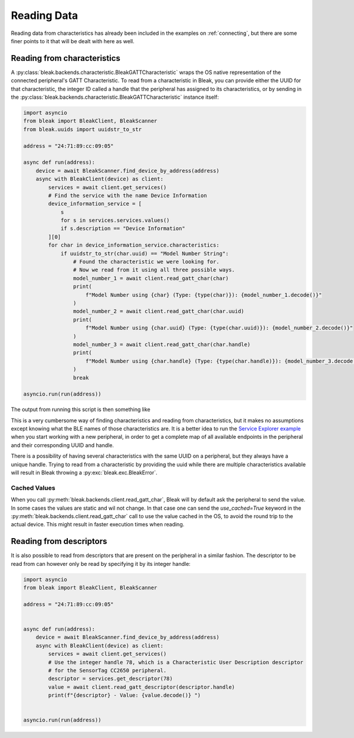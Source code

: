 ************
Reading Data
************

Reading data from characteristics has already been included in the examples on :ref:`connecting`,
but there are some finer points to it that will be dealt with here as well.


Reading from characteristics
----------------------------

A :py:class:`bleak.backends.characteristic.BleakGATTCharacteristic` wraps the OS native representation
of the connected peripheral's GATT Characteristic. To read from a characteristic in Bleak, you can
provide either the UUID for that characteristic,
the integer ID called a handle that the peripheral has assigned to its characteristics,
or by sending in the :py:class:`bleak.backends.characteristic.BleakGATTCharacteristic`
instance itself:

.. code-block:: python

    import asyncio
    from bleak import BleakClient, BleakScanner
    from bleak.uuids import uuidstr_to_str

    address = "24:71:89:cc:09:05"

    async def run(address):
        device = await BleakScanner.find_device_by_address(address)
        async with BleakClient(device) as client:
            services = await client.get_services()
            # Find the service with the name Device Information
            device_information_service = [
                s
                for s in services.services.values()
                if s.description == "Device Information"
            ][0]
            for char in device_information_service.characteristics:
                if uuidstr_to_str(char.uuid) == "Model Number String":
                    # Found the characteristic we were looking for.
                    # Now we read from it using all three possible ways.
                    model_number_1 = await client.read_gatt_char(char)
                    print(
                        f"Model Number using {char} (Type: {type(char)}): {model_number_1.decode()}"
                    )
                    model_number_2 = await client.read_gatt_char(char.uuid)
                    print(
                        f"Model Number using {char.uuid} (Type: {type(char.uuid)}): {model_number_2.decode()}"
                    )
                    model_number_3 = await client.read_gatt_char(char.handle)
                    print(
                        f"Model Number using {char.handle} (Type: {type(char.handle)}): {model_number_3.decode()}"
                    )
                    break

    asyncio.run(run(address))

The output from running this script is then something like

.. code-block::bash

    Model Number using 00002a24-0000-1000-8000-00805f9b34fb (Handle: 12):  (Type: <class 'bleak.backends.winrt.characteristic.BleakGATTCharacteristicWinRT'>): CC2650 SensorTag
    Model Number using 00002a24-0000-1000-8000-00805f9b34fb (Type: <class 'str'>): CC2650 SensorTag
    Model Number using 12 (Type: <class 'int'>): CC2650 SensorTag

This is a very cumbersome way of finding characteristics and reading from characteristics, but it makes
no assumptions except knowing what the BLE names of those characteristics are. It is a better
idea to run the `Service Explorer example <https://github.com/hbldh/bleak/blob/master/examples/service_explorer.py>`_
when you start working with a new peripheral, in order to get a complete map of all available endpoints in the
peripheral and their corresponding UUID and handle.

There is a possibility of having several characteristics with the same UUID on a peripheral, but they
always have a unique handle. Trying to read from a characteristic by providing the uuid while there
are multiple characteristics available will result in Bleak throwing a
:py:exc:`bleak.exc.BleakError`.

Cached Values
^^^^^^^^^^^^^

When you call :py:meth:`bleak.backends.client.read_gatt_char`, Bleak will by default ask the
peripheral to send the value. In some cases the values are static and wil not change. In that case
one can send the `use_cached=True` keyword in the :py:meth:`bleak.backends.client.read_gatt_char`
call to use the value cached in the OS, to avoid the round trip to the actual device. This might result
in faster execution times when reading.


Reading from descriptors
------------------------

It is also possible to read from descriptors that are present on the peripheral in a similar fashion.
The descriptor to be read from can however only be read by specifying it by its integer handle:

.. code-block:: python

    import asyncio
    from bleak import BleakClient, BleakScanner

    address = "24:71:89:cc:09:05"


    async def run(address):
        device = await BleakScanner.find_device_by_address(address)
        async with BleakClient(device) as client:
            services = await client.get_services()
            # Use the integer handle 78, which is a Characteristic User Description descriptor
            # for the SensorTag CC2650 peripheral.
            descriptor = services.get_descriptor(78)
            value = await client.read_gatt_descriptor(descriptor.handle)
            print(f"{descriptor} - Value: {value.decode()} ")


    asyncio.run(run(address))

